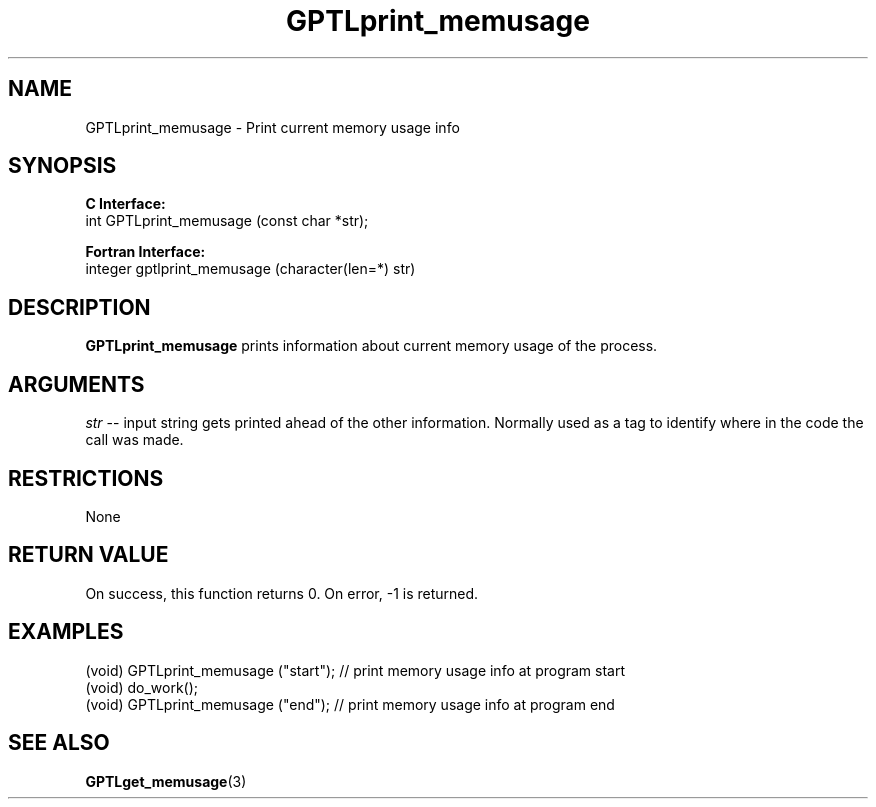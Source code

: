 .\" $Id: GPTLprint_memusage.3,v 1.2 2007-04-17 20:09:03 rosinski Exp $
.TH GPTLprint_memusage 3 "February, 2007" "GPTL"

.SH NAME
GPTLprint_memusage \- Print current memory usage info

.SH SYNOPSIS
.B C Interface:
.nf
int GPTLprint_memusage (const char *str);
.fi

.B Fortran Interface:
.nf
integer gptlprint_memusage (character(len=*) str)
.fi

.SH DESCRIPTION
.B GPTLprint_memusage
prints information about current memory usage of the process.

.SH ARGUMENTS
.I str
-- input string gets printed ahead of the other information. Normally used
as a tag to identify where in the code the call was made.

.SH RESTRICTIONS
None

.SH RETURN VALUE
On success, this function returns 0.
On error, -1 is returned.

.SH EXAMPLES
.nf         
.if t .ft CW
...
(void) GPTLprint_memusage ("start");  // print memory usage info at program start
(void) do_work();
(void) GPTLprint_memusage ("end");    // print memory usage info at program end

.if t .ft P
.fi

.SH SEE ALSO
.BR GPTLget_memusage "(3)" 
